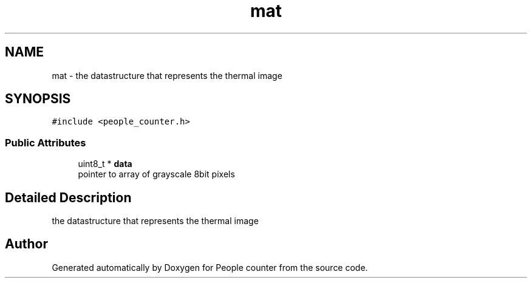 .TH "mat" 3 "Fri Aug 7 2020" "Version 0.2" "People counter" \" -*- nroff -*-
.ad l
.nh
.SH NAME
mat \- the datastructure that represents the thermal image  

.SH SYNOPSIS
.br
.PP
.PP
\fC#include <people_counter\&.h>\fP
.SS "Public Attributes"

.in +1c
.ti -1c
.RI "uint8_t * \fBdata\fP"
.br
.RI "pointer to array of grayscale 8bit pixels "
.in -1c
.SH "Detailed Description"
.PP 
the datastructure that represents the thermal image 



.SH "Author"
.PP 
Generated automatically by Doxygen for People counter from the source code\&.
